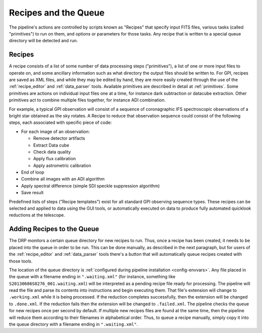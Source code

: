 Recipes and the Queue
=======================

The pipeline's actions are controlled by scripts known as "Recipes" that
specify input FITS files, various tasks (called "primitives") to run on them,
and options or parameters for those tasks. Any recipe that is written to a 
special queue directory will be detected and run. 


Recipes
-----------

A recipe consists of a list of some number of data processing steps ("primitives"), a list of one or more input files to operate on, and some ancillary information such as what directory the output files should be written to.  
For GPI, recipes are saved as XML files, and while
they may be edited by hand, they are more easily created through the use of the
:ref:`recipe_editor` and :ref:`data_parser` tools. Available primitives are described in detail at :ref:`primitives`.  Some primitives are actions on individual input files one at a time,
for instance dark subtraction or datacube extraction. Other primitives act to
combine multiple files together, for instance ADI combination.

For example, a typical GPI observation will consist of a sequence of
coronagraphic IFS spectroscopic observations of a bright star obtained as the
sky rotates. A Recipe to reduce that observation sequence could consist of the following
steps, each associated with specific piece of code:

* For each image of an observation:

  * Remove detector artifacts
  * Extract Data cube
  * Check data quality
  * Apply flux calibration
  * Apply astrometric calibration

* End of loop 
* Combine all images with an ADI algorithm
* Apply spectral difference (simple SDI speckle suppression algorithm)
* Save result

Predefined lists of steps ("Recipe templates") exist for all standard GPI
observing sequence types. These recipes can be selected and applied to data
using the GUI tools, or automatically executed on data to produce fully
automated quicklook reductions at the telescope. 


Adding Recipes to the Queue
------------------------------

The DRP monitors a certain queue directory for new recipes to run.
Thus, once a recipe has been created, it needs to be placed into the queue in order to be run. 
This can be done manually, as described in the next paragraph,
but for users of the :ref:`recipe_editor` and :ref:`data_parser`
tools there's a button that will automatically queue recipes created with those tools.

The location of
the queue directory is  :ref:`configured during pipeline installation <config-envvars>`.
Any file placed in the queue
with a filename ending in ``".waiting.xml"`` (for instance, something like
``S20130606S0276_001.waiting.xml``) will be interpreted as a pending recipe file ready for
processing. The pipeline will read the file and parse its contents into
instructions and begin executing them.  That file's extension will change to ``.working.xml`` while it is
being processed. If the reduction completes successfully, then the extension will be
changed to ``.done.xml``. If the reduction fails then the extension will be changed
to ``.failed.xml``. The pipeline checks the queue for new recipes once per second by default.
If multiple new recipes files are found at the same time, then the
pipeline will reduce them according to their filenames in alphabetical order. Thus, to queue a recipe
manually, simply copy it into the queue directory with a filename ending in ``".waiting.xml"``. 







